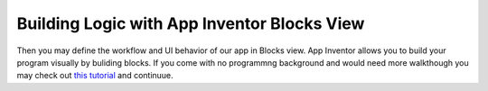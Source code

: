 Building Logic with App Inventor Blocks View
============================================

.. image:: app-inventor-blocks-view.png

Then you may define the workflow and UI behavior of our app in Blocks view. App Inventor allows you to build your program visually by buliding blocks. If you come with no programmng background and would need more walkthough you may check out `this tutorial <http://appinventor.mit.edu/explore/get-started.html>`_ and continuue.
